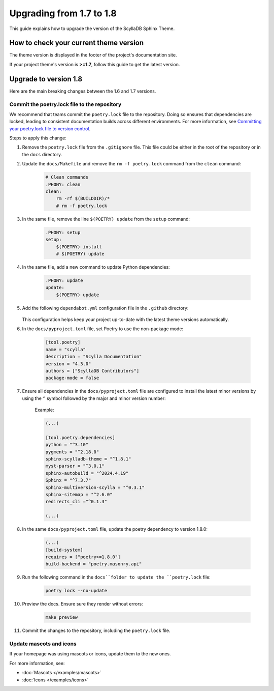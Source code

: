 Upgrading from 1.7 to 1.8
=========================

This guide explains how to upgrade the version of the ScyllaDB Sphinx Theme.

How to check your current theme version
---------------------------------------

The theme version is displayed in the footer of the project's documentation site.

.. image:: version.png

If your project theme's version is **>=1.7**, follow this guide to get the latest version.

Upgrade to version 1.8
----------------------

Here are the main breaking changes between the 1.6 and 1.7 versions.

Commit the poetry.lock file to the repository
.............................................

We recommend that teams commit the ``poetry.lock`` file to the repository. 
Doing so ensures that dependencies are locked, leading to consistent documentation builds across different environments.
For more information, see `Committing your poetry.lock file to version control <https://python-poetry.org/docs/basic-usage/#committing-your-poetrylock-file-to-version-control>`_.

Steps to apply this change:

#. Remove the ``poetry.lock`` file from the ``.gitignore`` file. This file could be either in the root of the repository or in the ``docs`` directory.

#. Update the ``docs/Makefile`` and remove the ``rm -f poetry.lock`` command from the ``clean`` command:

    .. code-block::

        # Clean commands
        .PHONY: clean
        clean:
            rm -rf $(BUILDDIR)/*
            # rm -f poetry.lock

#. In the same file, remove the line ``$(POETRY) update`` from the ``setup`` command:

    .. code-block::

        .PHONY: setup
        setup:
            $(POETRY) install
            # $(POETRY) update

#. In the same file, add a new command to update Python dependencies:

    .. code-block::

        .PHONY: update
        update:
            $(POETRY) update

#. Add the following ``dependabot.yml`` configuration file in the ``.github`` directory:

    .. literalinclude:: _partials/dependabot_template.yml

   This configuration helps keep your project up-to-date with the latest theme versions automatically.

#. In the ``docs/pyproject.toml`` file, set Poetry to use the non-package mode:

    .. code-block::

        [tool.poetry]
        name = "scylla"
        description = "Scylla Documentation"
        version = "4.3.0"
        authors = ["ScyllaDB Contributors"]
        package-mode = false

#. Ensure all dependencies in the ``docs/pyproject.toml`` file are configured to install the latest minor versions by using the ``^`` symbol followed by the major and minor version number:

    Example:

    .. code-block::

        (...)

        [tool.poetry.dependencies]
        python = "^3.10"
        pygments = "^2.18.0"
        sphinx-scylladb-theme = "^1.8.1"
        myst-parser = "^3.0.1"
        sphinx-autobuild = "^2024.4.19"
        Sphinx = "^7.3.7"
        sphinx-multiversion-scylla = "^0.3.1"
        sphinx-sitemap = "^2.6.0"
        redirects_cli ="^0.1.3"

        (...)

#. In the same ``docs/pyproject.toml`` file, update the poetry dependency to version 1.8.0:

    .. code-block:: python

        (...)
        [build-system]
        requires = ["poetry>=1.8.0"]
        build-backend = "poetry.masonry.api" 

#. Run the following command in the ``docs``folder to update the ``poetry.lock`` file:

    .. code-block:: python

        poetry lock --no-update

#. Preview the docs. Ensure sure they render without errors:

    .. code-block:: python

        make preview

#. Commit the changes to the repository, including the ``poetry.lock`` file.

Update mascots and icons
........................

If your homepage was using mascots or icons, update them to the new ones.

For more information, see:

* :doc:`Mascots </examples/mascots>`
* :doc:`Icons </examples/icons>`
